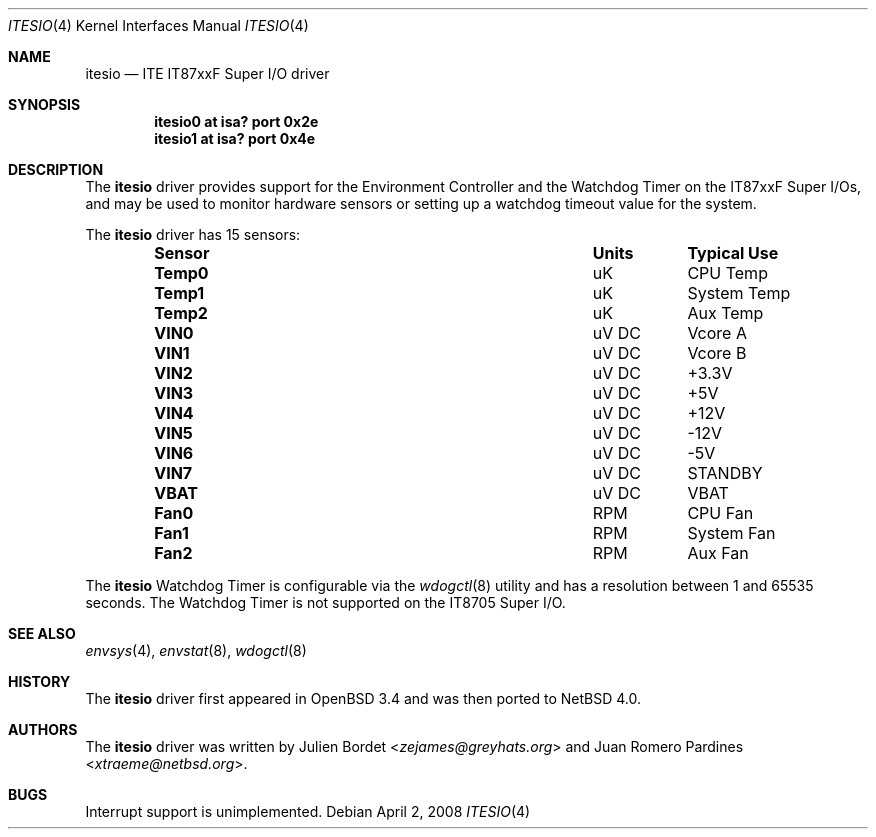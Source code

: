 .\"	$NetBSD: itesio.4,v 1.11 2014/03/18 18:20:39 riastradh Exp $
.\"     $OpenBSD: it.4,v 1.7 2006/03/29 14:10:51 jsg Exp $
.\"
.\" Copyright (c) 2006-2007 Juan Romero Pardines <xtraeme@netbsd.org>
.\" Copyright (c) 2003 Julien Bordet <zejames@greygats.org>
.\" All rights reserved.
.\"
.\" Redistribution and use in source and binary forms, with or without
.\" modification, are permitted provided that the following conditions
.\" are met:
.\" 1. Redistributions of source code must retain the above copyright
.\"    notice, this list of conditions and the following disclaimer.
.\" 2. Redistributions in binary form must reproduce the above copyright
.\"    notice, this list of conditions and the following disclaimer in the
.\"    documentation and/or other materials provided with the distribution.
.\"
.\" THIS SOFTWARE IS PROVIDED BY THE AUTHOR ``AS IS'' AND ANY EXPRESS OR
.\" IMPLIED WARRANTIES, INCLUDING, BUT NOT LIMITED TO, THE IMPLIED WARRANTIES
.\" OF MERCHANTABILITY AND FITNESS FOR A PARTICULAR PURPOSE ARE DISCLAIMED.
.\" IN NO EVENT SHALL THE AUTHOR BE LIABLE FOR ANY DIRECT, INDIRECT,
.\" INCIDENTAL, SPECIAL, EXEMPLARY, OR CONSEQUENTIAL DAMAGES (INCLUDING, BUT
.\" NOT LIMITED TO, PROCUREMENT OF SUBSTITUTE GOODS OR SERVICES; LOSS OF USE,
.\" DATA, OR PROFITS; OR BUSINESS INTERRUPTION) HOWEVER CAUSED AND ON ANY
.\" THEORY OF LIABILITY, WHETHER IN CONTRACT, STRICT LIABILITY, OR TORT
.\" (INCLUDING NEGLIGENCE OR OTHERWISE) ARISING IN ANY WAY OUT OF THE USE OF
.\" THIS SOFTWARE, EVEN IF ADVISED OF THE POSSIBILITY OF SUCH DAMAGE.
.\"
.Dd April 2, 2008
.Dt ITESIO 4
.Os
.Sh NAME
.Nm itesio
.Nd ITE IT87xxF Super I/O driver
.Sh SYNOPSIS
.Cd "itesio0 at isa? port 0x2e"
.Cd "itesio1 at isa? port 0x4e"
.Sh DESCRIPTION
The
.Nm
driver provides support for the Environment Controller and the Watchdog Timer
on the
.Tn IT87xxF
Super I/Os, and may be used to monitor hardware sensors or setting up a
watchdog timeout value for the system.
.Pp
The
.Nm
driver has 15 sensors:
.Bl -column "Sensor" "Units" "Typical" -offset indent
.It Sy "Sensor" Ta Sy "Units" Ta Sy "Typical Use"
.It Li "Temp0" Ta "uK" Ta "CPU Temp"
.It Li "Temp1" Ta "uK" Ta "System Temp"
.It Li "Temp2" Ta "uK" Ta "Aux Temp"
.It Li "VIN0" Ta "uV DC" Ta "Vcore A"
.It Li "VIN1" Ta "uV DC" Ta "Vcore B"
.It Li "VIN2" Ta "uV DC" Ta "+3.3V"
.It Li "VIN3" Ta "uV DC" Ta "+5V"
.It Li "VIN4" Ta "uV DC" Ta "+12V"
.It Li "VIN5" Ta "uV DC" Ta "-12V"
.It Li "VIN6" Ta "uV DC" Ta "-5V"
.It Li "VIN7" Ta "uV DC" Ta "STANDBY"
.It Li "VBAT" Ta "uV DC" Ta "VBAT"
.It Li "Fan0" Ta "RPM" Ta "CPU Fan"
.It Li "Fan1" Ta "RPM" Ta "System Fan"
.It Li "Fan2" Ta "RPM" Ta "Aux Fan"
.El
.Pp
The
.Nm
Watchdog Timer is configurable via the
.Xr wdogctl 8
utility and has a resolution between 1 and 65535 seconds.
The Watchdog Timer is not supported on the IT8705 Super I/O.
.Sh SEE ALSO
.Xr envsys 4 ,
.Xr envstat 8 ,
.Xr wdogctl 8
.Sh HISTORY
The
.Nm
driver first appeared in
.Ox 3.4
and was then ported to
.Nx 4.0 .
.Sh AUTHORS
.An -nosplit
The
.Nm
driver was written by
.An Julien Bordet Aq Mt zejames@greyhats.org
and
.An Juan Romero Pardines Aq Mt xtraeme@netbsd.org .
.Sh BUGS
Interrupt support is unimplemented.
